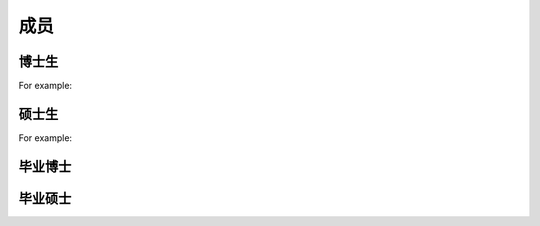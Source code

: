 成员
=====


博士生
----------------

For example:


硕士生
----------------

For example:


毕业博士
----------------




毕业硕士
----------------

